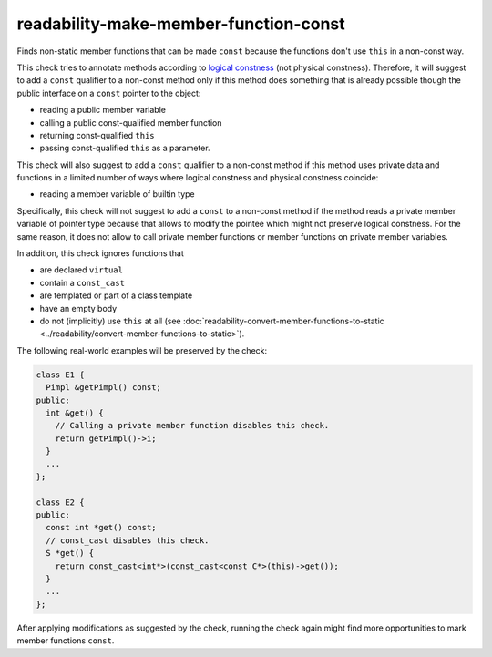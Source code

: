 .. title:: clang-tidy - readability-make-member-function-const

readability-make-member-function-const
======================================

Finds non-static member functions that can be made ``const``
because the functions don't use ``this`` in a non-const way.

This check tries to annotate methods according to
`logical constness <https://isocpp.org/wiki/faq/const-correctness#logical-vs-physical-state>`_
(not physical constness).
Therefore, it will suggest to add a ``const`` qualifier to a non-const
method only if this method does something that is already possible though the
public interface on a ``const`` pointer to the object:

* reading a public member variable
* calling a public const-qualified member function
* returning const-qualified ``this``
* passing const-qualified ``this`` as a parameter.

This check will also suggest to add a ``const`` qualifier to a non-const
method if this method uses private data and functions in a limited number of
ways where logical constness and physical constness coincide:

* reading a member variable of builtin type

Specifically, this check will not suggest to add a ``const`` to a non-const
method if the method reads a private member variable of pointer type because
that allows to modify the pointee which might not preserve logical constness.
For the same reason, it does not allow to call private member functions
or member functions on private member variables.

In addition, this check ignores functions that

* are declared ``virtual``
* contain a ``const_cast``
* are templated or part of a class template
* have an empty body
* do not (implicitly) use ``this`` at all
  (see :doc:`readability-convert-member-functions-to-static <../readability/convert-member-functions-to-static>`).

The following real-world examples will be preserved by the check:

.. code-block:: c++

  class E1 {
    Pimpl &getPimpl() const;
  public:
    int &get() {
      // Calling a private member function disables this check.
      return getPimpl()->i;
    }
    ...
  };

  class E2 {
  public:
    const int *get() const;
    // const_cast disables this check.
    S *get() {
      return const_cast<int*>(const_cast<const C*>(this)->get());
    }
    ...
  };

After applying modifications as suggested by the check, running the check again
might find more opportunities to mark member functions ``const``.
